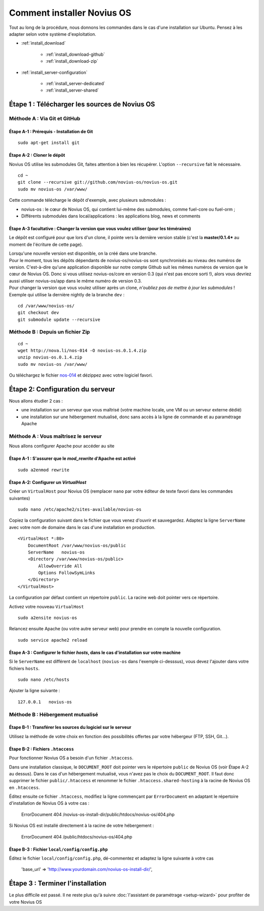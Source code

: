 Comment installer Novius OS
===========================

Tout au long de la procédure, nous donnons les commandes dans le cas d'une installation sur Ubuntu. Pensez à les adapter selon votre système d'exploitation.



* :ref:`install_download`

	* :ref:`install_download-github`
	* :ref:`install_download-zip`

* :ref:`install_server-configuration`

	* :ref:`install_server-dedicated`
	* :ref:`install_server-shared`


.. _install_download:

Étape 1 : Télécharger les sources de Novius OS
----------------------------------------------

.. _install_download-github:

Méthode A : Via Git et GitHub
^^^^^^^^^^^^^^^^^^^^^^^^^^^^^

Étape A-1 : Prérequis - Installation de Git
"""""""""""""""""""""""""""""""""""""""""""

::

    sudo apt-get install git

Étape A-2 : Cloner le dépôt
"""""""""""""""""""""""""""

Novius OS utilise les submodules Git, faites attention à bien les récupérer. L'option ``--recursive`` fait le nécessaire.

::

    cd ~
    git clone --recursive git://github.com/novius-os/novius-os.git
    sudo mv novius-os /var/www/

Cette commande télécharge le dépôt d'exemple, avec plusieurs submodules :

* novius-os : le cœur de Novius OS, qui contient lui-même des submodules, comme fuel-core ou fuel-orm ;
* Différents submodules dans local/applications : les applications blog, news et comments



Étape A-3 facultative : Changer la version que vous voulez utiliser (pour les téméraires)
"""""""""""""""""""""""""""""""""""""""""""""""""""""""""""""""""""""""""""""""""""""""""

Le dépôt est configuré pour que lors d'un clone, il pointe vers la dernière version stable (c'est la **master/0.1.4*** au moment de l'écriture de cette page).

| Lorsqu'une nouvelle version est disponible, on la créé dans une branche.
| Pour le moment, tous les dépôts dépendants de novius-os/novius-os sont synchronisés au niveau des numéros de version. C'est-à-dire qu'une application disponible sur notre compte Github suit les mêmes numéros de version que le cœur de Novius OS. Donc si vous utilisez novius-os/core en version 0.3 (qui n'est pas encore sorti !), alors vous devriez aussi utiliser novius-os/app dans le même numéro de version 0.3.

| Pour changer la version que vous voulez utiliser après un clone, *n'oubliez pas de mettre à jour les submodules* !
| Exemple qui utilise la dernière nightly de la branche ``dev`` :

::

    cd /var/www/novius-os/
    git checkout dev
    git submodule update --recursive

.. _install_download-zip:

Méthode B : Depuis un fichier Zip
^^^^^^^^^^^^^^^^^^^^^^^^^^^^^^^^^

::

    cd ~
    wget http://nova.li/nos-014 -O novius-os.0.1.4.zip
    unzip novius-os.0.1.4.zip
    sudo mv novius-os /var/www/

Ou téléchargez le fichier `nos-014 <http://nova.li/nos-014>`_ et dézippez avec votre logiciel favori.

.. _install_server-configuration:

Étape 2: Configuration du serveur
---------------------------------

Nous allons étudier 2 cas :

* une installation sur un serveur que vous maîtrisé (votre machine locale, une VM ou un serveur externe dédié)
* une installation sur une hébergement mutualisé, donc sans accès à la ligne de commande et au paramétrage Apache


.. _install_server-dedicated:

Méthode A : Vous maîtrisez le serveur
^^^^^^^^^^^^^^^^^^^^^^^^^^^^^^^^^^^^^

Nous allons configurer Apache pour accéder au site

Étape A-1 : S'assurer que le `mod_rewrite` d'Apache est activé
""""""""""""""""""""""""""""""""""""""""""""""""""""""""""""""

::

    sudo a2enmod rewrite

Étape A-2: Configurer un `VirtualHost`
""""""""""""""""""""""""""""""""""""""

Créer un ``VirtualHost`` pour Novius OS (remplacer ``nano`` par votre éditeur de texte favori dans les commandes suivantes)

::

    sudo nano /etc/apache2/sites-available/novius-os

Copiez la configuration suivant dans le fichier que vous venez d'ouvrir et sauvegardez. Adaptez la ligne ``ServerName`` avec votre nom de domaine dans le cas d'une installation en production.


::

    <VirtualHost *:80>
        DocumentRoot /var/www/novius-os/public
        ServerName   novius-os
        <Directory /var/www/novius-os/public>
            AllowOverride All
            Options FollowSymLinks
        </Directory>
    </VirtualHost>

La configuration par défaut contient un répertoire ``public``. La racine web doit pointer vers ce répertoire.


Activez votre nouveau ``VirtualHost``

::

    sudo a2ensite novius-os


Relancez ensuite Apache (ou votre autre serveur web) pour prendre en compte la nouvelle configuration.

::

    sudo service apache2 reload


Étape A-3 : Configurer le fichier `hosts`, dans le cas d'installation sur votre machine
"""""""""""""""""""""""""""""""""""""""""""""""""""""""""""""""""""""""""""""""""""""""

Si le ``ServerName`` est différent de ``localhost`` (``novius-os`` dans l'exemple ci-desssus), vous devez l'ajouter dans votre fichiers ``hosts``.

::

    sudo nano /etc/hosts


Ajouter la ligne suivante :

::

    127.0.0.1   novius-os


.. _install_server-shared:

Méthode B : Hébergement mutualisé
^^^^^^^^^^^^^^^^^^^^^^^^^^^^^^^^^

Étape B-1 : Transférer les sources du logiciel sur le serveur
"""""""""""""""""""""""""""""""""""""""""""""""""""""""""""""

Utilisez la méthode de votre choix en fonction des possibilités offertes par votre hébergeur (FTP, SSH, Git...).

Étape B-2 : Fichiers ``.htaccess``
""""""""""""""""""""""""""""""""""

Pour fonctionner Novius OS a besoin d'un fichier ``.htaccess``.

Dans une installation classique, le ``DOCUMENT_ROOT`` doit pointer vers le répertoire ``public`` de Novius OS (voir Étape A-2 au dessus). Dans le cas d'un hébergement mutualisé, vous n'avez pas le choix du ``DOCUMENT_ROOT``. Il faut donc supprimer le fichier ``public/.htaccess`` et renommer le fichier ``.htaccess.shared-hosting`` à la racine de Novius OS en ``.htaccess``.

Éditez ensuite ce fichier ``.htaccess``, modifiez la ligne commençant par ``ErrorDocument`` en adaptant le répertoire d'installation de Novius OS à votre cas :

    ErrorDocument 404 /novius-os-install-dir/public/htdocs/novius-os/404.php

Si Novius OS est installé directement à la racine de votre hébergement :

    ErrorDocument 404 /public/htdocs/novius-os/404.php


Étape B-3 : Fichier ``local/config/config.php``
"""""""""""""""""""""""""""""""""""""""""""""""

Éditez le fichier ``local/config/config.php``, dé-commentez et adaptez la ligne suivante à votre cas

    'base_url' => 'http://www.yourdomain.com/novius-os-install-dir/',


Étape 3 : Terminer l'installation
---------------------------------

Le plus difficile est passé. Il ne reste plus qu'à suivre :doc:`l'assistant de paramétrage <setup-wizard>` pour profiter de votre Novius OS
